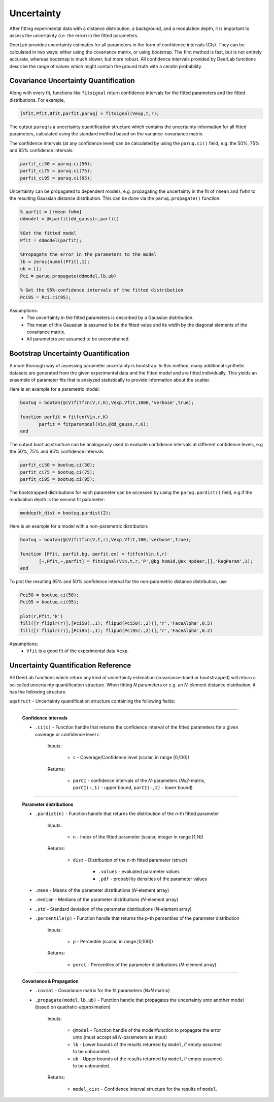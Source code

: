 Uncertainty
=========================================

After fitting experimental data with a distance distribution, a background, and a modulation depth, it is important to assess the uncertainty (i.e. the error) in the fitted parameters.

DeerLab provides uncertainty estimates for all parameters in the form of confidence intervals (CIs). They can be calculated in two ways: either using the covariance matrix, or using bootstrap. The first method is fast, but is not entirely accurate, whereas bootstrap is much slower, but more robust. All confidence intervals provided by DeerLab functions describe the range of values which might contain the ground truth with a ceratin probability.

Covariance Uncertainty Quantification
------------------------------------------

Along with every fit, functions like ``fitsignal`` return confidence intervals for the fitted parameters and the fitted distributions. For example,

.. code-block:: matlab

   [Vfit,Pfit,Bfit,parfit,paruq] = fitsignal(Vexp,t,r);

The output ``paruq`` is a uncertainty quantification structure which contains the uncertainty information for all fitted parameters, calculated using the standard method based on the variance-covariance matrix.

The confidence intervals (at any confidence level) can be calculated by using the ``paruq.ci()`` field, e.g. the 50%, 75% and 95% confidence intervals: 

.. code-block:: matlab

    parfit_ci50 = paruq.ci(50);
    parfit_ci75 = paruq.ci(75);
    parfit_ci95 = paruq.ci(95);

Uncertainty can be propagated to dependent models, e.g. propagating the uncertainty in the fit of ``rmean`` and ``fwhm`` to the resulting Gaussian distance distribution. This can be done via the ``paruq.propagate()`` function: 

.. code-block:: matlab

    % parfit = [rmean fwhm]
    ddmodel = @(parfit)dd_gauss(r,parfit)
    
    %Get the fitted model
    Pfit = ddmodel(parfit);
    
    %Propagate the error in the parameters to the model
    lb = zeros(numel(Pfit),1);
    ub = [];
    Pci = paruq.propagate(ddmodel,lb,ub)

    % Get the 95%-confidence intervals of the fitted distribution
    Pci95 = Pci.ci(95);


Assumptions:
   - The uncertainty in the fitted parameters is described by a Gaussian distribution.
   - The mean of this Gaussian is assumed to be the fitted value and its width by the diagonal elements of the covariance matrix.
   - All parameters are assumed to be unconstrained.


Bootstrap Uncertainty Quantification
------------------------------------------

A more thorough way of assessing parameter uncertainty is bootstrap. In this method, many additional synthetic datasets are generated from the given experimental data and the fitted model and are fitted individually. This yields an ensemble of parameter fits that is analyzed statistically to provide information about the scatter.

Here is an example for a parametric model:

.. code-block:: matlab

    bootuq = bootan(@(V)fitfcn(V,r,K),Vexp,Vfit,1000,'verbose',true);
    
    function parfit = fitfcn(Vin,r,K)
           parfit = fitparamodel(Vin,@dd_gauss,r,K);
    end

The output ``bootuq`` structure can be analogously used to evaluate confidence intervals at different confidence levels, e.g the 50%, 75% and 95% confidence intervals: 

.. code-block:: matlab

    parfit_ci50 = bootuq.ci(50);
    parfit_ci75 = bootuq.ci(75);
    parfit_ci95 = bootuq.ci(95);

The bootstrapped distributions for each parameter can be accessed by using the ``paruq.pardist()`` field, e.g.if the modulation depth is the second fit parameter:

.. code-block:: matlab

    moddepth_dist = bootuq.pardist(2);


Here is an example for a model with a non-parametric distribution:

.. code-block:: matlab

    bootuq = bootan(@(V)fitfcn(V,t,r),Vexp,Vfit,100,'verbose',true);

    function [Pfit, parfit.bg, parfit.ex] = fitfcn(Vin,t,r)
           [~,Pfit,~,parfit] = fitsignal(Vin,t,r,'P',@bg_hom3d,@ex_4pdeer,[],'RegParam',1);
    end

To plot the resulting 95% and 50% confidence interval for the non-parametric distance distribution, use

.. code-block:: matlab
    
    Pci50 = bootuq.ci(50);
    Pci95 = bootuq.ci(95);
    
    plot(r,Pfit,'k')
    fill([r fliplr(r)],[Pci50(:,1); flipud(Pci50(:,2))],'r','FaceAlpha',0.5)
    fill([r fliplr(r)],[Pci95(:,1); flipud(Pci95(:,2))],'r','FaceAlpha',0.2)

Assumptions:
   - ``Vfit`` is a good fit of the experimental data ``Vexp``.

.. _cireference:

Uncertainty Quantification Reference
------------------------------------------
All DeerLab functions which return any kind of uncertainty estimation (covariance-baed or bootstrapped) will return a so-called uncertainty quantification structure. When fitting *N* parameters or e.g. an *N*-element distance distribution, it has the following structure.

``uqstruct`` - Uncertainty quantification structure containing the following fields:

------------------------------------------

    **Confidence intervals**
    
    *   ``.ci(c)`` - Function handle that returns the confidence interval of the fitted parameters for a given coverage or confidence level ``c``

            Inputs:
            
                *   ``c`` - Coverage/Confidence level (scalar, in range [0,100])
            Returns:
            
                *   ``parCI`` - confidence intervals of the *N*-parameters (*Nx2*-matrix, ``parCI(:,1)`` - upper bound, ``parCI(:,2)`` - lower bound)


---------------------------

    **Parameter distributions**

    *   ``.pardist(n)`` - Function handle that returns the distribution of the *n*-th fitted parameter

            Inputs:
            
                *   ``n`` - Index of the fitted parameter (scalar, integer in range [1,N])
            Returns:
            
                *   ``dist`` - Distribution of the n-th fitted parameter (struct)

                        * ``.values`` - evaluated parameter values
                        * ``.pdf`` - probability densities of the parameter values

    *   ``.mean`` - Means of the parameter distributions (*N*-element array)
    *   ``.median`` - Medians of the parameter distributions (*N*-element array)
    *   ``.std`` - Standard deviation of the parameter distributions (*N*-element array)
    *   ``.percentile(p)`` - Function handle that returns the *p*-th percentiles of the parameter distribution

            Inputs:
            
                *   ``p`` - Percentile (scalar, in range [0,100])
            Returns:
            
                *   ``perct`` - Percentiles of the parameter distributions (*N*-element array)

---------------------------

    **Covariance & Propagation**

    *   ``.covmat`` - Covariance matrix for the fit parameters (*NxN* matrix)
    *   ``.propagate(model,lb,ub)`` - Function handle that propagates the uncertainty unto another model (based on quadratic-approximation)


            Inputs:
            
                *   ``@model`` - Function handle of the model/function to propagate the error unto (must accept all *N*-parameters as input)
                *   ``lb`` - Lower bounds of the results returned by ``model``, if empty assumed to be unbounded.
                *   ``ub`` - Upper bounds of the results returned by ``model``, if empty assumed to be unbounded.

            Returns:
            
                *   ``model_cist`` - Confidence interval structure for the results of ``model``.